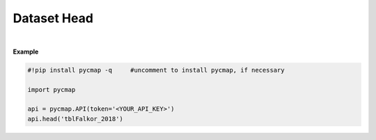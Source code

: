 .. _dataset_head:




Dataset Head
============


.. image:: https://colab.research.google.com/assets/colab-badge.svg
   :target: https://colab.research.google.com/github/simonscmap/pycmap/blob/master/docs/Head.ipynb


.. method:: head(tableName, rows=5)


    Returns top rows of a given dataset.

    |

    :Parameters:
        **tableName: string**
            The name of table associated with the dataset. A full list of table names can be found in the :ref:`Catalog`.
        **rows: int, default: 5**
            Number of top rows to be returned (default 5).


    :returns\:: Pandas dataframe.



|

**Example**


.. code-block:: python

  #!pip install pycmap -q     #uncomment to install pycmap, if necessary

  import pycmap

  api = pycmap.API(token='<YOUR_API_KEY>')
  api.head('tblFalkor_2018')
